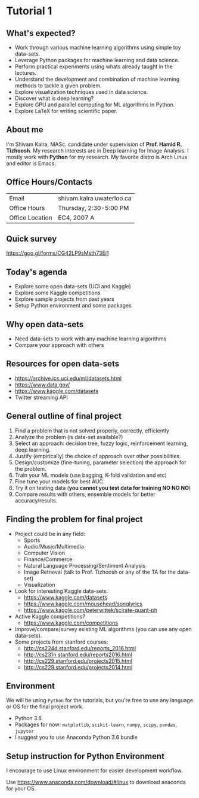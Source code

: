 * Tutorial 1

** What's expected?

- Work through various machine learning algorithms using simple toy data-sets.
- Leverage Python packages for machine learning and data science.
- Perform practical experiments using whats already taught in the lectures.
- Understand the development and combination of machine learning methods to tackle a given problem.
- Explore visualization techniques used in data science.
- Discover what is deep learning?
- Explore GPU and parallel computing for ML algorithms in Python.
- Explore LaTeX for writing scientific paper.

** About me

I'm Shivam Kalra, MASc. candidate under supervision of *Prof. Hamid R.
Tizhoosh*. My research interests are in Deep learning for Image Analysis. I
mostly work with *Python* for my research. My favorite distro is Arch Linux and
editor is Emacs.

** Office Hours/Contacts

| Email           | shivam.kalra \at uwaterloo.ca |
| Office Hours    | Thursday, 2:30-5:00 PM        |
| Office Location | EC4, 2007 A                   |

** Quick survey

https://goo.gl/forms/CG42LP9sMsth73Ej1

** Today's agenda
- Explore some open data-sets (UCI and Kaggle)
- Explore some Kaggle competitions
- Explore sample projects from past years
- Setup Python environment and some packages

** Why open data-sets
- Need data-sets to work with any machine learning algorithms
- Compare your approach with others

** Resources for open data-sets


- https://archive.ics.uci.edu/ml/datasets.html
- https://www.data.gov/
- https://www.kaggle.com/datasets
- Twitter streaming API

** General outline of final project

1) Find a problem that is not solved properly, correctly, efficiently
2) Analyze the problem (is data-set available?)
3) Select an approach: decision tree, fuzzy logic, reinforcement learning, deep
   learning.
4) Justify (empirically) the choice of approach over other possibilities.
5) Design/customize (fine-tuning, parameter selection) the approach for the
   problem.
6) Train your ML models (use bagging, K-fold validation and etc)
7) Fine tune your models for best AUC.
8) Try it on testing data (*you cannot you test data for training NO NO NO*)
9) Compare results with others, ensemble models for better accuracy/results.

** Finding the problem for final project
- Project could be in any field:
  - Sports
  - Audio/Music/Multimedia
  - Computer Vision
  - Finance/Commerce
  - Natural Language Processing/Sentiment Analysis
  - Image Retrieval (talk to Prof. Tizhoosh or any of the TA for the data-set)
  - Visualization
- Look for interesting Kaggle data-sets.
  - https://www.kaggle.com/datasets
  - https://www.kaggle.com/mousehead/songlyrics
  - https://www.kaggle.com/peterwittek/scirate-quant-ph
- Active Kaggle competitions?
  - https://www.kaggle.com/competitions
- Improve/compare/survey existing ML algorithms (you can use any open data-sets).
- Some projects from stanford courses:
  - http://cs224d.stanford.edu/reports_2016.html
  - http://cs231n.stanford.edu/reports2016.html
  - http://cs229.stanford.edu/projects2015.html
  - http://cs229.stanford.edu/projects2014.html

** Environment

We will be using =Python= for the tutorials, but you're free to use any language
or OS for the final project work.

- Python 3.6
- Packages for now: =matplotlib=, =scikit-learn=, =numpy=, =scipy=, =pandas=,
  =jupyter=
- I suggest you to use Anaconda Python 3.6 bundle

** Setup instruction for Python Environment

I encourage to use Linux environment for easier development workflow.

Use https://www.anaconda.com/download/#linux to download anaconda for your OS.
